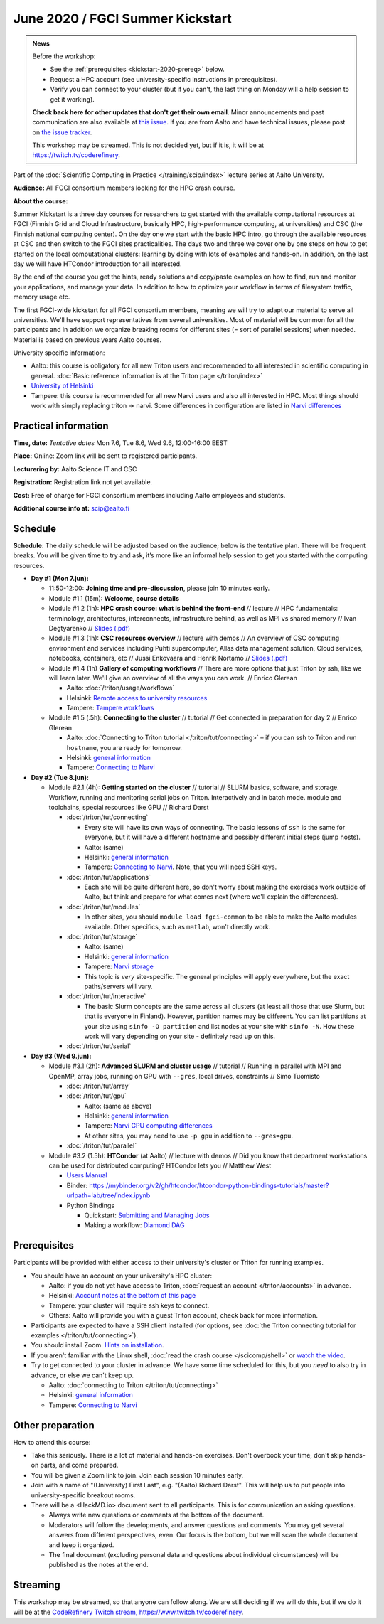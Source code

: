 ==================================
June 2020 / FGCI Summer Kickstart
==================================

.. admonition:: News

   Before the workshop:

   * See the :ref:`prerequisites <kickstart-2020-prereq>` below.

   * Request a HPC account (see university-specific instructions in
     prerequisites).

   * Verify you can connect to your cluster (but if you can't, the
     last thing on Monday will a help session to get it working).

   **Check back here for other updates that don't get their own
   email**.  Minor announcements and past communication are also
   available at `this issue
   <https://github.com/AaltoSciComp/scicomp-docs/issues/105>`__.  If
   you are from Aalto and have technical issues, please post on `the
   issue tracker
   <https://version.aalto.fi/gitlab/AaltoScienceIT/triton/issues>`__.

   This workshop may be streamed.  This is not decided yet, but if it
   is, it will be at https://twitch.tv/coderefinery.



Part of the :doc:`Scientific Computing in Practice
</training/scip/index>` lecture series at Aalto University.

**Audience:** All FGCI consortium members looking for the HPC crash
course.

**About the course:**

Summer Kickstart is a three day courses for researchers to get started
with the available computational resources at FGCI (Finnish Grid and
Cloud Infrastructure, basically HPC, high-performance computing, at
universities) and CSC (the Finnish national computing center).  On the
day one we start with the basic HPC intro, go through the available
resources at CSC and then switch to the FGCI sites practicalities. The
days two and three we cover one by one steps on how to get started on
the local computational clusters: learning by doing with lots of
examples and hands-on.  In addition, on the last day we will have
HTCondor introduction for all interested.

By the end of the course you get the hints, ready solutions and
copy/paste examples on how to find, run and monitor your applications,
and manage your data. In addition to how to optimize your workflow in
terms of filesystem traffic, memory usage etc.

The first FGCI-wide kickstart for all FGCI consortium members, meaning
we will try to adapt our material to serve all universities.  We'll
have support representatives from several universities. Most of
material will be common for all the participants and in addition we
organize breaking rooms for different sites (= sort of parallel
sessions) when needed.  Material is based on previous years Aalto
courses.

University specific information:

* Aalto: this course is obligatory for all new Triton users and
  recommended to all interested in scientific computing in general.
  :doc:`Basic reference information is at the Triton page </triton/index>`

* `University of Helsinki <https://wiki.helsinki.fi/display/it4sci/HPC+SUMMER+KICKSTART>`__

* Tampere: this course is recommended for all new Narvi users and also all
  interested in HPC. Most things should work with simply replacing triton 
  -> narvi. Some differences in configuration are listed in 
  `Narvi differences <https://narvi-docs.readthedocs.io/narvi/kickstart-diffs.html>`__


Practical information
---------------------

**Time, date:**  *Tentative dates* Mon 7.6, Tue 8.6, Wed 9.6, 12:00-16:00 EEST

**Place:** Online: Zoom link will be sent to registered participants.

**Lecturering by:** Aalto Science IT and CSC

**Registration:** Registration link not yet available.

**Cost:** Free of charge for FGCI consortium members including Aalto
employees and students.

**Additional course info at:** scip@aalto.fi



Schedule
--------

**Schedule**: The daily schedule will be adjusted based on the
audience; below is the tentative plan.  There will be frequent
breaks. You will be given time to try and ask, it’s more like an
informal help session to get you started with the computing resources.


* **Day #1 (Mon 7.jun):**

  * 11:50-12:00: **Joining time and pre-discussion**, please join 10
    minutes early.

  * Module #1.1 (15m): **Welcome, course details**

  * Module #1.2 (1h): **HPC crash course: what is behind the
    front-end** // lecture // HPC fundamentals: terminology,
    architectures, interconnects, infrastructure behind, as well as
    MPI vs shared memory // Ivan Degtyarenko // `Slides (.pdf) <https://users.aalto.fi/degtyai1/SCiP2020_kick.HPC_crash_course.2020-06-06.pdf>`__

  * Module #1.3 (1h): **CSC resources overview** // lecture with demos
    // An overview of CSC computing environment and services
    including Puhti supercomputer, Allas data management solution,
    Cloud services, notebooks, containers, etc // Jussi Enkovaara and
    Henrik Nortamo // `Slides (.pdf) <https://kannu.csc.fi/s/3K8q93XSwtSgHEa>`__

  * Module #1.4 (1h) **Gallery of computing workflows** // There are
    more options that just Triton by ssh, like we will learn later.
    We'll give an overview of all the ways you can work. // Enrico
    Glerean

    * Aalto: :doc:`/triton/usage/workflows`
    * Helsinki: `Remote access to university resources
      <https://wiki.helsinki.fi/display/it4sci/Remote+access+to+University+resources>`__
    * Tampere: `Tampere workflows <https://narvi-docs.readthedocs.io/narvi/usage/workflows.html>`__

  * Module #1.5 (.5h): **Connecting to the cluster** // tutorial //
    Get connected in preparation for day 2 // Enrico Glerean

    * Aalto: :doc:`Connecting to Triton tutorial
      </triton/tut/connecting>` – if you can ssh to Triton and run
      ``hostname``, you are ready for tomorrow.
    * Helsinki: `general information <https://wiki.helsinki.fi/display/it4sci/HPC+SUMMER+KICKSTART>`__
    * Tampere: `Connecting to Narvi <https://narvi-docs.readthedocs.io/narvi/tut/connecting.html>`__

* **Day #2 (Tue 8.jun):**

  * Module #2.1 (4h): **Getting started on the cluster** // tutorial
    // SLURM basics, software, and storage.  Workflow, running and
    monitoring serial jobs on Triton. Interactively and in batch
    mode. module and toolchains, special resources like GPU // Richard
    Darst

    * :doc:`/triton/tut/connecting`

      * Every site will have its own ways of connecting.  The basic
	lessons of ``ssh`` is the same for everyone, but it will have
	a different hostname and possibly different initial steps
	(jump hosts).
      * Aalto: (same)
      * Helsinki: `general information <https://wiki.helsinki.fi/display/it4sci/HPC+SUMMER+KICKSTART>`__
      * Tampere: `Connecting to Narvi
	<https://narvi-docs.readthedocs.io/narvi/tut/connecting.html>`__.
	Note, that you will need SSH keys.

    * :doc:`/triton/tut/applications`

      * Each site will be quite different here, so don't worry about
	making the exercises work outside of Aalto, but think and
	prepare for what comes next (where we'll explain the differences).

    * :doc:`/triton/tut/modules`

      * In other sites, you should ``module load fgci-common`` to be
	able to make the Aalto modules available.  Other specifics,
	such as ``matlab``, won't directly work.

    * :doc:`/triton/tut/storage`

      * Aalto: (same)
      * Helsinki: `general information <https://wiki.helsinki.fi/display/it4sci/HPC+SUMMER+KICKSTART>`__
      * Tampere: `Narvi storage <https://narvi-docs.readthedocs.io/narvi/tut/storage.html>`__
      * This topic is *very* site-specific.  The general principles
	will apply everywhere, but the exact paths/servers will vary.

    * :doc:`/triton/tut/interactive`

      * The basic Slurm concepts are the same across all clusters (at
	least all those that use Slurm, but that is everyone in
	Finland).  However, partition names may be different.  You can
	list partitions at your site using ``sinfo -O partition`` and
	list nodes at your site with ``sinfo -N``.  How these work
	will vary depending on your site - definitely read up on this.

    * :doc:`/triton/tut/serial`

* **Day #3 (Wed 9.jun):**

  * Module #3.1 (2h): **Advanced SLURM and cluster usage** // tutorial // Running in
    parallel with MPI and OpenMP, array jobs, running on GPU with
    ``--gres``, local drives, constraints // Simo Tuomisto

    * :doc:`/triton/tut/array`
    * :doc:`/triton/tut/gpu`

      * Aalto: (same as above)
      * Helsinki: `general information <https://wiki.helsinki.fi/display/it4sci/HPC+SUMMER+KICKSTART>`__
      * Tampere: `Narvi GPU computing differences
	<https://narvi-docs.readthedocs.io/narvi/tut/gpu.html>`__
      * At other sites, you may need to use ``-p gpu`` in addition to ``--gres=gpu``.

    * :doc:`/triton/tut/parallel`

  * Module #3.2 (1.5h): **HTCondor** (at Aalto) // lecture with demos
    // Did you know that department workstations can be used for
    distributed computing? HTCondor lets you // Matthew West

    * `Users Manual <https://htcondor.readthedocs.io/en/latest/users-manual/index.html>`__
    * Binder: https://mybinder.org/v2/gh/htcondor/htcondor-python-bindings-tutorials/master?urlpath=lab/tree/index.ipynb
    * Python Bindings

      * Quickstart: `Submitting and Managing Jobs <https://htcondor.readthedocs.io/en/latest/apis/python-bindings/users/Submitting-and-Managing-Jobs.html>`__
      * Making a workflow: `Diamond DAG <https://github.com/htcondor/htcondor-dags/tree/master/examples/basic_diamond>`__



.. _kickstart-2020-prereq:

Prerequisites
-------------

Participants will be provided with either access to their university's
cluster or Triton for running examples.

* You should have an account on your university's HPC cluster:

  * Aalto: if you do not yet have access to Triton, :doc:`request an
    account </triton/accounts>` in advance.
  * Helsinki: `Account notes at the bottom of this page <https://wiki.helsinki.fi/display/it4sci/HPC+SUMMER+KICKSTART>`__
  * Tampere: your cluster will require ssh keys to connect.
  * Others: Aalto will provide you with a guest Triton account, check
    back for more information.

* Participants are expected to have a SSH client installed (for
  options, see :doc:`the Triton connecting tutorial for examples
  </triton/tut/connecting>`).

* You should install Zoom.  `Hints on installation
  <https://coderefinery.github.io/installation/zoom/>`__.

* If you aren't familiar with the Linux shell, :doc:`read the crash
  course </scicomp/shell>` or `watch the video
  <https://youtu.be/56p6xX0aToI>`__.

* Try to get connected to your cluster in advance.  We have some time
  scheduled for this, but you *need* to also try in advance, or else
  we can't keep up.

  * Aalto: :doc:`connecting to Triton </triton/tut/connecting>`
  * Helsinki: `general information <https://wiki.helsinki.fi/display/it4sci/HPC+SUMMER+KICKSTART>`__
  * Tampere: `Connecting to Narvi <https://narvi-docs.readthedocs.io/narvi/tut/connecting.html>`__


Other preparation
-----------------

How to attend this course:

* Take this seriously.  There is a lot of material and hands-on
  exercises.  Don't overbook your time, don't skip hands-on parts, and
  come prepared.

* You will be given a Zoom link to join.  Join each session 10 minutes
  early.

* Join with a name of "(University) First Last", e.g. "(Aalto) Richard
  Darst".  This will help us to put people into university-specific
  breakout rooms.

* There will be a <HackMD.io> document sent to all participants.  This
  is for communication an asking questions.

  * Always write new questions or comments at the bottom of the
    document.

  * Moderators will follow the developments, and answer questions and
    comments.  You may get several answers from different
    perspectives, even.  Our focus is the bottom, but we will scan the
    whole document and keep it organized.

  * The final document (excluding personal data and questions about
    individual circumstances) will be published as the notes at the
    end.


Streaming
---------

This workshop may be streamed, so that anyone can follow along.  We
are still deciding if we will do this, but if we do it will be at the
`CodeRefinery Twitch stream, https://www.twitch.tv/coderefinery
<https://www.twitch.tv/coderefinery>`__.

